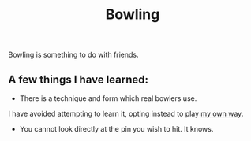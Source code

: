 #+title: Bowling

Bowling is something to do with friends.

** A few things I have learned:

- There is a technique and form which real bowlers use.
I have avoided attempting to learn it, opting instead to play [[file:my_way.org][my own way]].

- You cannot look directly at the pin you wish to hit. It knows.

